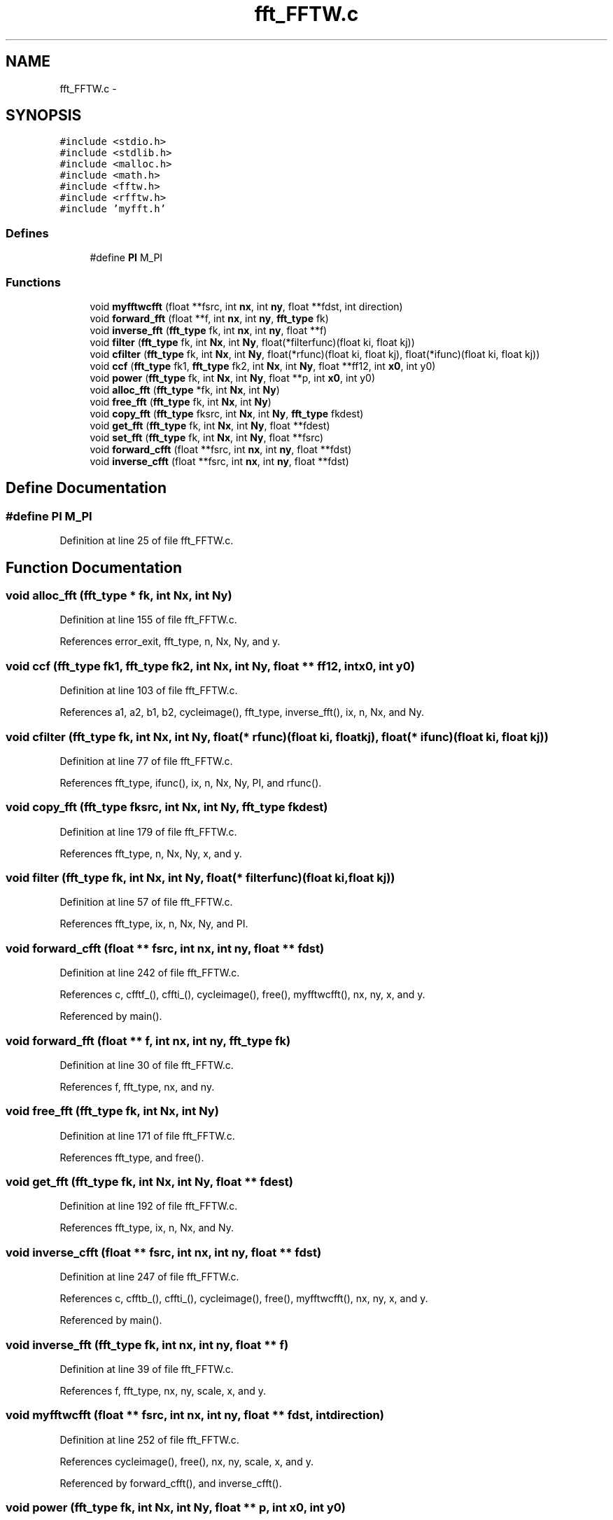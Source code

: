 .TH "fft_FFTW.c" 3 "23 Dec 2003" "imcat" \" -*- nroff -*-
.ad l
.nh
.SH NAME
fft_FFTW.c \- 
.SH SYNOPSIS
.br
.PP
\fC#include <stdio.h>\fP
.br
\fC#include <stdlib.h>\fP
.br
\fC#include <malloc.h>\fP
.br
\fC#include <math.h>\fP
.br
\fC#include <fftw.h>\fP
.br
\fC#include <rfftw.h>\fP
.br
\fC#include 'myfft.h'\fP
.br

.SS "Defines"

.in +1c
.ti -1c
.RI "#define \fBPI\fP   M_PI"
.br
.in -1c
.SS "Functions"

.in +1c
.ti -1c
.RI "void \fBmyfftwcfft\fP (float **fsrc, int \fBnx\fP, int \fBny\fP, float **fdst, int direction)"
.br
.ti -1c
.RI "void \fBforward_fft\fP (float **f, int \fBnx\fP, int \fBny\fP, \fBfft_type\fP fk)"
.br
.ti -1c
.RI "void \fBinverse_fft\fP (\fBfft_type\fP fk, int \fBnx\fP, int \fBny\fP, float **f)"
.br
.ti -1c
.RI "void \fBfilter\fP (\fBfft_type\fP fk, int \fBNx\fP, int \fBNy\fP, float(*filterfunc)(float ki, float kj))"
.br
.ti -1c
.RI "void \fBcfilter\fP (\fBfft_type\fP fk, int \fBNx\fP, int \fBNy\fP, float(*rfunc)(float ki, float kj), float(*ifunc)(float ki, float kj))"
.br
.ti -1c
.RI "void \fBccf\fP (\fBfft_type\fP fk1, \fBfft_type\fP fk2, int \fBNx\fP, int \fBNy\fP, float **ff12, int \fBx0\fP, int y0)"
.br
.ti -1c
.RI "void \fBpower\fP (\fBfft_type\fP fk, int \fBNx\fP, int \fBNy\fP, float **p, int \fBx0\fP, int y0)"
.br
.ti -1c
.RI "void \fBalloc_fft\fP (\fBfft_type\fP *fk, int \fBNx\fP, int \fBNy\fP)"
.br
.ti -1c
.RI "void \fBfree_fft\fP (\fBfft_type\fP fk, int \fBNx\fP, int \fBNy\fP)"
.br
.ti -1c
.RI "void \fBcopy_fft\fP (\fBfft_type\fP fksrc, int \fBNx\fP, int \fBNy\fP, \fBfft_type\fP fkdest)"
.br
.ti -1c
.RI "void \fBget_fft\fP (\fBfft_type\fP fk, int \fBNx\fP, int \fBNy\fP, float **fdest)"
.br
.ti -1c
.RI "void \fBset_fft\fP (\fBfft_type\fP fk, int \fBNx\fP, int \fBNy\fP, float **fsrc)"
.br
.ti -1c
.RI "void \fBforward_cfft\fP (float **fsrc, int \fBnx\fP, int \fBny\fP, float **fdst)"
.br
.ti -1c
.RI "void \fBinverse_cfft\fP (float **fsrc, int \fBnx\fP, int \fBny\fP, float **fdst)"
.br
.in -1c
.SH "Define Documentation"
.PP 
.SS "#define PI   M_PI"
.PP
Definition at line 25 of file fft_FFTW.c.
.SH "Function Documentation"
.PP 
.SS "void alloc_fft (\fBfft_type\fP * fk, int Nx, int Ny)"
.PP
Definition at line 155 of file fft_FFTW.c.
.PP
References error_exit, fft_type, n, Nx, Ny, and y.
.SS "void ccf (\fBfft_type\fP fk1, \fBfft_type\fP fk2, int Nx, int Ny, float ** ff12, int x0, int y0)"
.PP
Definition at line 103 of file fft_FFTW.c.
.PP
References a1, a2, b1, b2, cycleimage(), fft_type, inverse_fft(), ix, n, Nx, and Ny.
.SS "void cfilter (\fBfft_type\fP fk, int Nx, int Ny, float(* rfunc)(float ki, float kj), float(* ifunc)(float ki, float kj))"
.PP
Definition at line 77 of file fft_FFTW.c.
.PP
References fft_type, ifunc(), ix, n, Nx, Ny, PI, and rfunc().
.SS "void copy_fft (\fBfft_type\fP fksrc, int Nx, int Ny, \fBfft_type\fP fkdest)"
.PP
Definition at line 179 of file fft_FFTW.c.
.PP
References fft_type, n, Nx, Ny, x, and y.
.SS "void filter (\fBfft_type\fP fk, int Nx, int Ny, float(* filterfunc)(float ki, float kj))"
.PP
Definition at line 57 of file fft_FFTW.c.
.PP
References fft_type, ix, n, Nx, Ny, and PI.
.SS "void forward_cfft (float ** fsrc, int nx, int ny, float ** fdst)"
.PP
Definition at line 242 of file fft_FFTW.c.
.PP
References c, cfftf_(), cffti_(), cycleimage(), free(), myfftwcfft(), nx, ny, x, and y.
.PP
Referenced by main().
.SS "void forward_fft (float ** f, int nx, int ny, \fBfft_type\fP fk)"
.PP
Definition at line 30 of file fft_FFTW.c.
.PP
References f, fft_type, nx, and ny.
.SS "void free_fft (\fBfft_type\fP fk, int Nx, int Ny)"
.PP
Definition at line 171 of file fft_FFTW.c.
.PP
References fft_type, and free().
.SS "void get_fft (\fBfft_type\fP fk, int Nx, int Ny, float ** fdest)"
.PP
Definition at line 192 of file fft_FFTW.c.
.PP
References fft_type, ix, n, Nx, and Ny.
.SS "void inverse_cfft (float ** fsrc, int nx, int ny, float ** fdst)"
.PP
Definition at line 247 of file fft_FFTW.c.
.PP
References c, cfftb_(), cffti_(), cycleimage(), free(), myfftwcfft(), nx, ny, x, and y.
.PP
Referenced by main().
.SS "void inverse_fft (\fBfft_type\fP fk, int nx, int ny, float ** f)"
.PP
Definition at line 39 of file fft_FFTW.c.
.PP
References f, fft_type, nx, ny, scale, x, and y.
.SS "void myfftwcfft (float ** fsrc, int nx, int ny, float ** fdst, int direction)"
.PP
Definition at line 252 of file fft_FFTW.c.
.PP
References cycleimage(), free(), nx, ny, scale, x, and y.
.PP
Referenced by forward_cfft(), and inverse_cfft().
.SS "void power (\fBfft_type\fP fk, int Nx, int Ny, float ** p, int x0, int y0)"
.PP
Definition at line 128 of file fft_FFTW.c.
.PP
References fft_type, ix, n, Nx, Ny, and scale.
.SS "void set_fft (\fBfft_type\fP fk, int Nx, int Ny, float ** fsrc)"
.PP
Definition at line 221 of file fft_FFTW.c.
.PP
References fft_type, ix, n, Nx, and Ny.
.SH "Author"
.PP 
Generated automatically by Doxygen for imcat from the source code.
